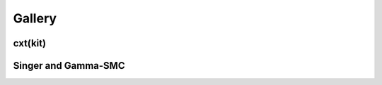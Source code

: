 Gallery 
=======

cxt(kit)
--------

.. image:: ./inference_example_2.png
  :width: 800
  :alt: Prediction of a single example.

.. image:: ./heatmap_comparison.png
  :width: 800
  :alt: Alternative text

.. image:: ./inference_scatter_cxtkit_sawtooth_no_finetune.png
    :width: 400
    :alt: Sawooth demography inference without fine-tuning

.. image:: ./inference_scatter_cxtkit_sawtooth_with_finetune.png
  :width: 400
  :alt: Sawooth demography inference with fine-tuning

.. image:: ./inference_scatter_cxtkit_island_no_finetune.png
  :width: 400
  :alt: Island demography inference without fine-tuning

.. image:: ./inference_scatter_cxtkit_island_with_finetune.png
  :width: 400
  :alt: Island demography inference with fine-tuning

Singer and Gamma-SMC
--------------------

.. image:: ./inference_scatter_singer_constant.png
  :width: 400
  :alt: Constant demography inference 

.. image:: ./inference_scatter_singer_sawtooth.png
  :width: 400
  :alt: Sawooth demography inference 

.. image:: ./inference_scatter_gamma_smc_constant.png
  :width: 400
  :alt: Constant demography inference 

.. image:: ./inference_scatter_gamma_smc_sawtooth.png
  :width: 400
  :alt: Sawooth demography inference 

.. image:: ./inference_scatter_gamma_smc_island.png
  :width: 400
  :alt: Island demography inference 